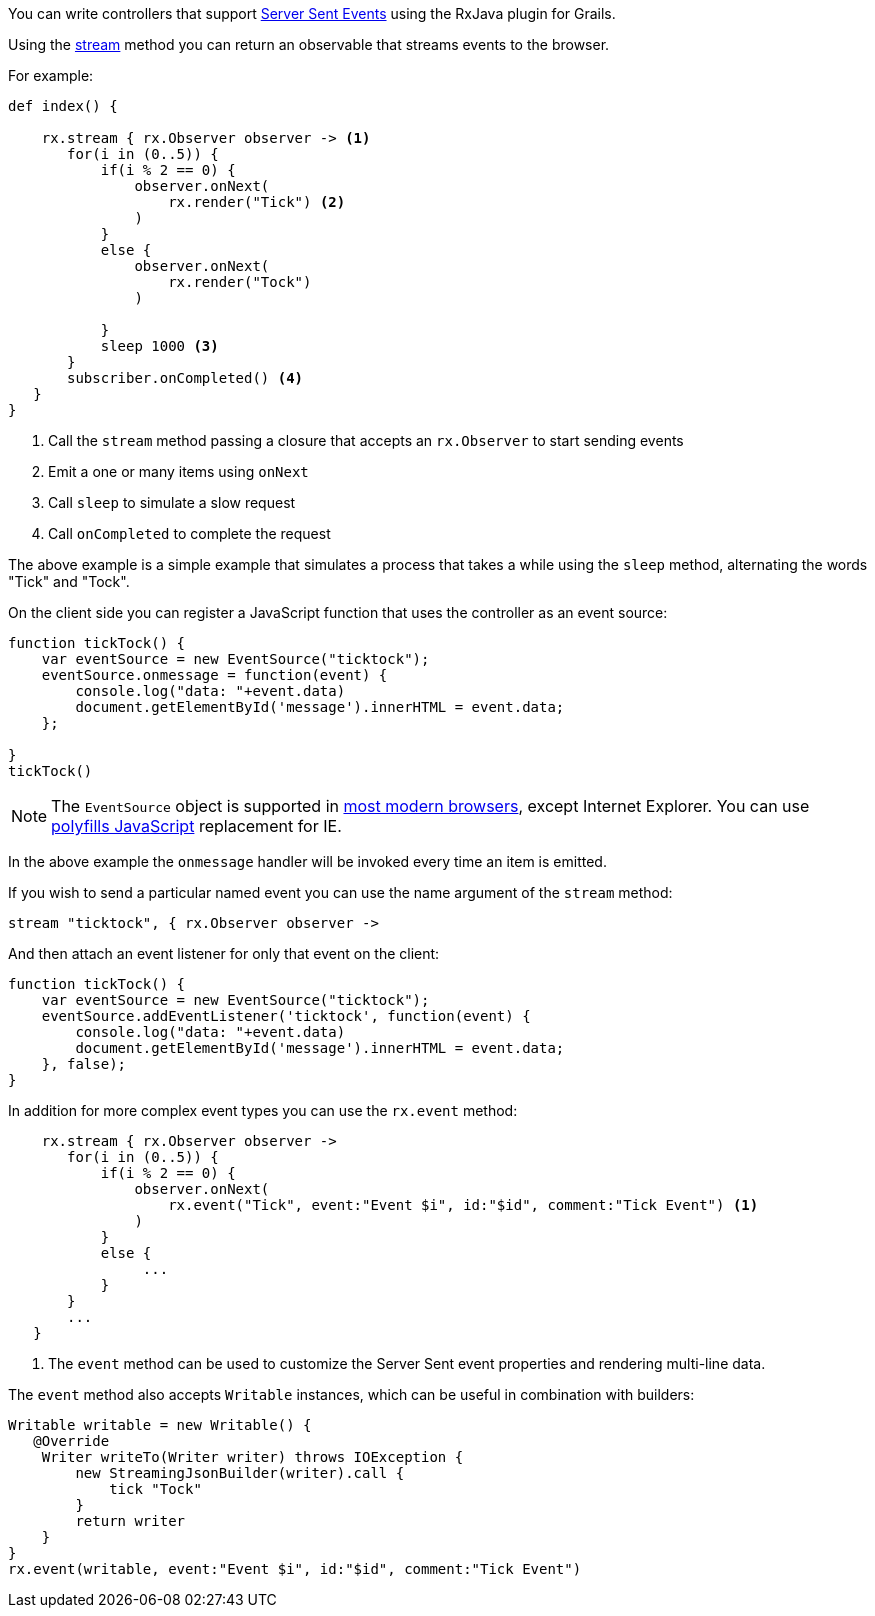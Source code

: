 You can write controllers that support https://developer.mozilla.org/en-US/docs/Web/API/Server-sent_events/Using_server-sent_events[Server Sent Events] using the RxJava plugin for Grails.

Using the link:groovydoc/grails/rx/web/helper/RxHelper.html#stream(Observable<T>,%20java.lang.Long,%20java.util.concurrent.TimeUnit)[stream] method you can return an observable that streams events to the browser.

For example:

[source,groovy]
----
def index() {

    rx.stream { rx.Observer observer -> <1>
       for(i in (0..5)) {
           if(i % 2 == 0) {
               observer.onNext(
                   rx.render("Tick") <2>
               )
           }
           else {
               observer.onNext(
                   rx.render("Tock")
               )

           }
           sleep 1000 <3>
       }
       subscriber.onCompleted() <4>
   }
}
----

<1> Call the `stream` method passing a closure that accepts an `rx.Observer` to start sending events
<2> Emit a one or many items using `onNext`
<3> Call `sleep` to simulate a slow request
<4> Call `onCompleted` to complete the request


The above example is a simple example that simulates a process that takes a while using the `sleep` method, alternating the words "Tick" and "Tock".

On the client side you can register a JavaScript function that uses the controller as an event source:

[source,javascript]
----
function tickTock() {
    var eventSource = new EventSource("ticktock");
    eventSource.onmessage = function(event) {
        console.log("data: "+event.data)
        document.getElementById('message').innerHTML = event.data;
    };

}
tickTock()
----

NOTE: The `EventSource` object is supported in http://caniuse.com/#feat=eventsource[most modern browsers], except Internet Explorer. You can use https://github.com/remy/polyfills/blob/master/EventSource.js[polyfills JavaScript] replacement for IE.


In the above example the `onmessage` handler will be invoked every time an item is emitted.

If you wish to send a particular named event you can use the name argument of the `stream` method:

[source,groovy]
----
stream "ticktock", { rx.Observer observer ->
----

And then attach an event listener for only that event on the client:

[source,javascript]
----
function tickTock() {
    var eventSource = new EventSource("ticktock");
    eventSource.addEventListener('ticktock', function(event) {
        console.log("data: "+event.data)
        document.getElementById('message').innerHTML = event.data;
    }, false);
}
----

In addition for more complex event types you can use the `rx.event` method:

[source,groovy]
----
    rx.stream { rx.Observer observer ->
       for(i in (0..5)) {
           if(i % 2 == 0) {
               observer.onNext(
                   rx.event("Tick", event:"Event $i", id:"$id", comment:"Tick Event") <1>
               )
           }
           else {
                ...
           }
       }
       ...
   }
----

<1> The `event` method can be used to customize the Server Sent event properties and rendering multi-line data.

The `event` method also accepts `Writable` instances, which can be useful in combination with builders:

[source,groovy]
----
Writable writable = new Writable() {
   @Override
    Writer writeTo(Writer writer) throws IOException {
        new StreamingJsonBuilder(writer).call {
            tick "Tock"
        }
        return writer
    }
}
rx.event(writable, event:"Event $i", id:"$id", comment:"Tick Event")

----